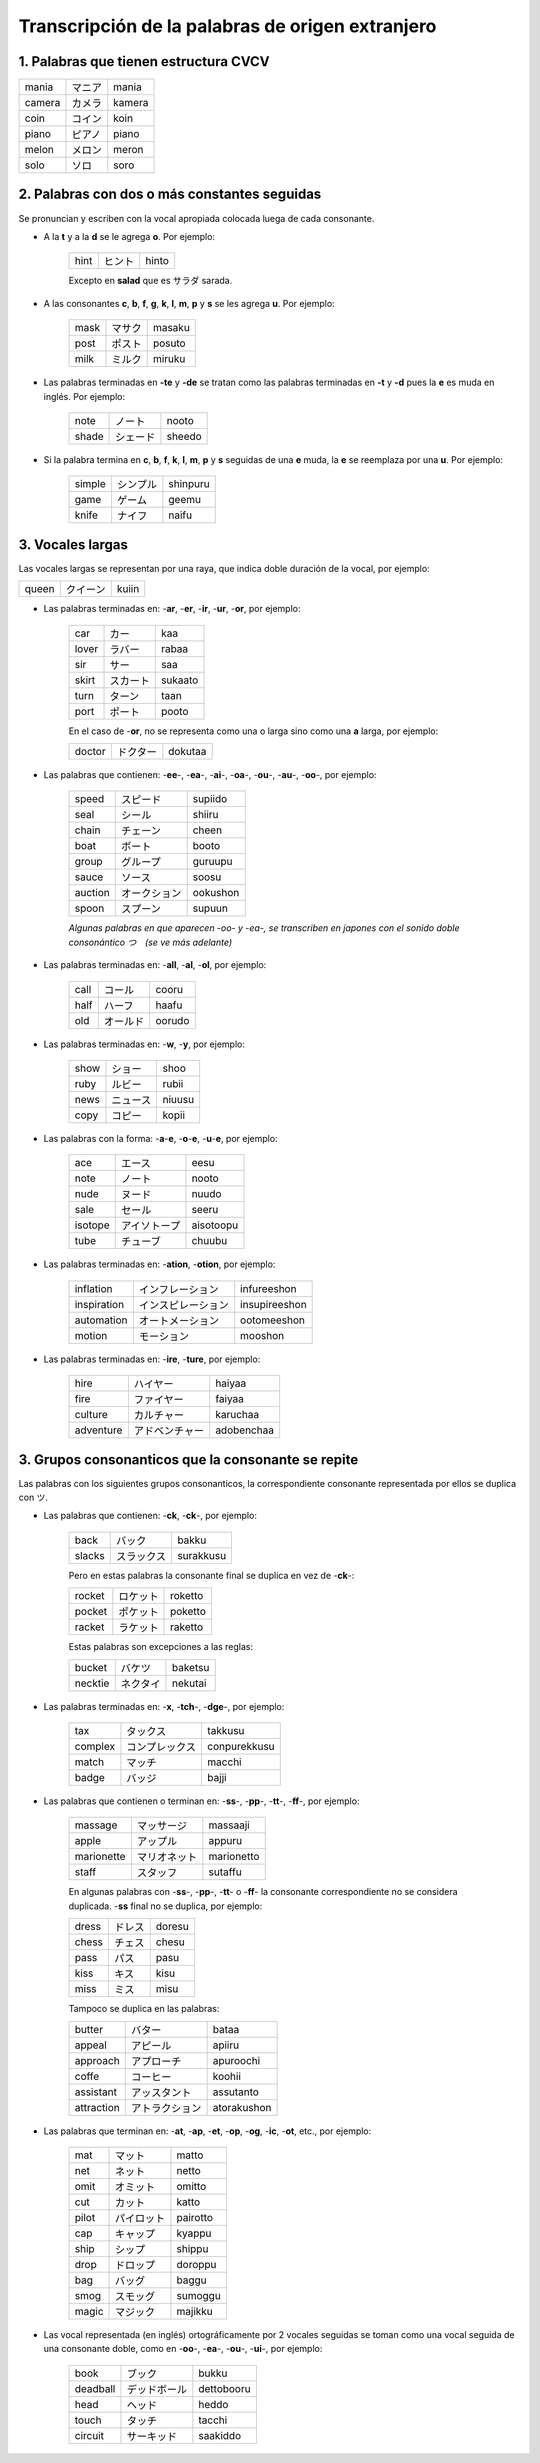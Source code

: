 .. title: Katakana y palabras extranjeras
.. slug: katakana-y-palabras-extranjeras
.. date: 2016-05-05 22:03:31 UTC-03:00
.. tags: japones, Katakana
.. category: idiomas
.. link: 
.. description: Como usar katakana para escribir palabras extranjeras en japonés
.. type: text

.. role:: raw-html(raw)
   :format: html

=================================================
Transcripción de la palabras de origen extranjero
=================================================

--------------------------------------
1. Palabras que tienen estructura CVCV
--------------------------------------

+--------+----------+--------+
| mania  | |mania|  | mania  |
+--------+----------+--------+
| camera | |camera| | kamera |
+--------+----------+--------+
| coin   | |coin|   | koin   |
+--------+----------+--------+
| piano  | |piano|  | piano  |
+--------+----------+--------+
| melon  | |melon|  | meron  |
+--------+----------+--------+
| solo   | |solo|   | soro   |
+--------+----------+--------+

---------------------------------------------
2. Palabras con dos o más constantes seguidas
---------------------------------------------

Se pronuncian y escriben con la vocal apropiada colocada luega de cada consonante.

* A la **t** y a la **d** se le agrega **o**. Por ejemplo:

	+-------+---------+-------+
	| hint  | |hint|  | hinto |
	+-------+---------+-------+

	Excepto en **salad** que es サラダ sarada.

.. |hint| replace:: ヒント

* A las consonantes **c**, **b**, **f**, **g**, **k**, **l**, **m**, **p** y **s** se les agrega **u**. Por ejemplo:

	+-------+---------+--------+
	| mask  | |mask|  | masaku |
	+-------+---------+--------+
	| post  | |post|  | posuto |
	+-------+---------+--------+
	| milk  | |milk|  | miruku |
	+-------+---------+--------+

* Las palabras terminadas en **-te** y **-de** se tratan como las palabras terminadas en **-t** y **-d** pues la **e** es muda en inglés. Por ejemplo:

	+-------+---------+--------+
	| note  | |note|  | nooto  |
	+-------+---------+--------+
	| shade | |shade| | sheedo |
	+-------+---------+--------+

* Si la palabra termina en **c**, **b**, **f**, **k**, **l**, **m**, **p** y **s** seguidas de una **e** muda, la **e** se reemplaza por una **u**. Por ejemplo:

	+--------+----------+----------+
	| simple | |simple| | shinpuru |
	+--------+----------+----------+
	| game   | |game|   | geemu    |
	+--------+----------+----------+
	| knife  | |knife|  | naifu    |
	+--------+----------+----------+

-----------------
3. Vocales largas
-----------------

Las vocales largas se representan por una raya, que indica doble duración de la vocal, por ejemplo:

+--------+----------+----------+
| queen  | |queen|  | kuiin    |
+--------+----------+----------+

* Las palabras terminadas en: -**ar**, -**er**, -**ir**, -**ur**, -**or**, por ejemplo:

	+--------+----------+----------+
	| car    | |car|    | kaa      |
	+--------+----------+----------+
	| lover  | |lover|  | rabaa    |
	+--------+----------+----------+
	| sir    | |sir|    | saa      |
	+--------+----------+----------+
	| skirt  | |skirt|  | sukaato  |
	+--------+----------+----------+
	| turn   | |turn|   | taan     |
	+--------+----------+----------+
	| port   | |port|   | pooto    |
	+--------+----------+----------+

	En el caso de -**or**, no se representa como una o larga sino como una **a** larga, por ejemplo:

	+--------+----------+----------+
	| doctor | |doctor| | dokutaa  |
	+--------+----------+----------+

* Las palabras que contienen: -**ee**-, -**ea**-, -**ai**-, -**oa**-, -**ou**-, -**au**-, -**oo**-, por ejemplo:

	+---------+-----------+----------+
	| speed   | |speed|   | supiido  |
	+---------+-----------+----------+
	| seal    | |seal|    | shiiru   |
	+---------+-----------+----------+
	| chain   | |chain|   | cheen    |
	+---------+-----------+----------+
	| boat    | |boat|    | booto    |
	+---------+-----------+----------+
	| group   | |group|   | guruupu  |
	+---------+-----------+----------+
	| sauce   | |sauce|   | soosu    |
	+---------+-----------+----------+
	| auction | |auction| | ookushon |
	+---------+-----------+----------+
	| spoon   | |spoon|   | supuun   |
	+---------+-----------+----------+
	
	
	*Algunas palabras en que aparecen -oo- y -ea-, se transcriben en japones con el sonido doble consonántico つ　(se ve más adelante)*
	
* Las palabras terminadas en: -**all**, -**al**, -**ol**, por ejemplo:

	+--------+----------+----------+
	| call   | |call|   | cooru    |
	+--------+----------+----------+
	| half   | |half|   | haafu    |
	+--------+----------+----------+
	| old    | |old|    | oorudo   |
	+--------+----------+----------+

* Las palabras terminadas en: -**w**, -**y**, por ejemplo:

	+--------+----------+----------+
	| show   | |show|   | shoo     |
	+--------+----------+----------+
	| ruby   | |ruby|   | rubii    |
	+--------+----------+----------+
	| news   | |news|   | niuusu   |
	+--------+----------+----------+
	| copy   | |copy|   | kopii    |
	+--------+----------+----------+

* Las palabras con la forma: -**a**-**e**, -**o**-**e**, -**u**-**e**, por ejemplo:

	+---------+-----------+-----------+
	| ace     | |ace|     | eesu      |
	+---------+-----------+-----------+
	| note    | |note|    | nooto     |
	+---------+-----------+-----------+
	| nude    | |nude|    | nuudo     |
	+---------+-----------+-----------+
	| sale    | |sale|    | seeru     |
	+---------+-----------+-----------+
	| isotope | |isotope| | aisotoopu |
	+---------+-----------+-----------+
	| tube    | |tube|    | chuubu    |
	+---------+-----------+-----------+

* Las palabras terminadas en: -**ation**, -**otion**, por ejemplo:

	+-------------+---------------+---------------+
	| inflation   | |inflation|   | infureeshon   |
	+-------------+---------------+---------------+
	| inspiration | |inspiration| | insupireeshon |
	+-------------+---------------+---------------+
	| automation  | |automation|  | ootomeeshon   |
	+-------------+---------------+---------------+
	| motion      | |motion|      | mooshon       |
	+-------------+---------------+---------------+

* Las palabras terminadas en: -**ire**, -**ture**, por ejemplo:

	+-----------+-------------+------------+
	| hire      | |hire|      | haiyaa     |
	+-----------+-------------+------------+
	| fire      | |fire|      | faiyaa     |
	+-----------+-------------+------------+
	| culture   | |culture|   | karuchaa   |
	+-----------+-------------+------------+
	| adventure | |adventure| | adobenchaa |
	+-----------+-------------+------------+

---------------------------------------------------
3. Grupos consonanticos que la consonante se repite
---------------------------------------------------

Las palabras con los siguientes grupos consonanticos, la correspondiente consonante representada por ellos se duplica con ツ.

* Las palabras que contienen: -**ck**, -**ck**-, por ejemplo:

	+-----------+-------------+------------+
	| back      | |back|      | bakku      |
	+-----------+-------------+------------+
	| slacks    | |slacks|    | surakkusu  |
	+-----------+-------------+------------+

	Pero en estas palabras la consonante final se duplica en vez de -**ck**-:
	
	+-----------+-------------+------------+
	| rocket    | |rocket|    | roketto    |
	+-----------+-------------+------------+
	| pocket    | |pocket|    | poketto    |
	+-----------+-------------+------------+
	| racket    | |racket|    | raketto    |
	+-----------+-------------+------------+

	Estas palabras son excepciones a las reglas:
	
	+-----------+-------------+------------+
	| bucket    | |bucket|    | baketsu    |
	+-----------+-------------+------------+
	| necktie   | |necktie|   | nekutai    |
	+-----------+-------------+------------+

* Las palabras terminadas en: -**x**, -**tch**-, -**dge**-, por ejemplo:

	+-----------+-------------+--------------+
	| tax       | |tax|       | takkusu      |
	+-----------+-------------+--------------+
	| complex   | |complex|   | conpurekkusu |
	+-----------+-------------+--------------+
	| match     | |match|     | macchi       |
	+-----------+-------------+--------------+
	| badge     | |badge|     | bajji        |
	+-----------+-------------+--------------+



* Las palabras que contienen o terminan en: -**ss**-, -**pp**-, -**tt**-, -**ff**-, por ejemplo:

	+------------+--------------+------------+
	| massage    | |massage|    | massaaji   |
	+------------+--------------+------------+
	| apple      | |apple|      | appuru     |
	+------------+--------------+------------+
	| marionette | |marionette| | marionetto |
	+------------+--------------+------------+
	| staff      | |staff|      | sutaffu    |
	+------------+--------------+------------+

	En algunas palabras con -**ss**-, -**pp**-, -**tt**- o -**ff**- la consonante correspondiente no se considera duplicada. -**ss** final no se duplica, por ejemplo:
	
	+------------+--------------+------------+
	| dress      | |dress|      | doresu     |
	+------------+--------------+------------+
	| chess      | |chess|      | chesu      |
	+------------+--------------+------------+
	| pass       | |pass|       | pasu       |
	+------------+--------------+------------+
	| kiss       | |kiss|       | kisu       |
	+------------+--------------+------------+
	| miss       | |miss|       | misu       |
	+------------+--------------+------------+

	Tampoco se duplica en las palabras:
	
	+------------+--------------+-------------+
	| butter     | |butter|     | bataa       |
	+------------+--------------+-------------+
	| appeal     | |appeal|     | apiiru      |
	+------------+--------------+-------------+
	| approach   | |approach|   | apuroochi   |
	+------------+--------------+-------------+
	| coffe      | |coffe|      | koohii      |
	+------------+--------------+-------------+
	| assistant  | |assistant|  | assutanto   |
	+------------+--------------+-------------+
	| attraction | |attraction| | atorakushon |
	+------------+--------------+-------------+

* Las palabras que terminan en: -**at**, -**ap**, -**et**, -**op**, -**og**, -**ic**, -**ot**, etc., por ejemplo:

	+------------+--------------+-------------+
	| mat        | |mat|        | matto       |
	+------------+--------------+-------------+
	| net        | |net|        | netto       |
	+------------+--------------+-------------+
	| omit       | |omit|       | omitto      |
	+------------+--------------+-------------+
	| cut        | |cut|        | katto       |
	+------------+--------------+-------------+
	| pilot      | |pilot|      | pairotto    |
	+------------+--------------+-------------+
	| cap        | |cap|        | kyappu      |
	+------------+--------------+-------------+
	| ship       | |ship|       | shippu      |
	+------------+--------------+-------------+
	| drop       | |drop|       | doroppu     |
	+------------+--------------+-------------+
	| bag        | |bag|        | baggu       |
	+------------+--------------+-------------+
	| smog       | |smog|       | sumoggu     |
	+------------+--------------+-------------+
	| magic      | |magic|      | majikku     |
	+------------+--------------+-------------+

* Las vocal representada (en inglés) ortográficamente por 2 vocales seguidas se toman como una vocal seguida de una consonante doble, como en -**oo**-, -**ea**-, -**ou**-, -**ui**-, por ejemplo:

	+------------+--------------+-------------+
	| book       | |book|       | bukku       |
	+------------+--------------+-------------+
	| deadball   | |deadball|   | dettobooru  |
	+------------+--------------+-------------+
	| head       | |head|       | heddo       |
	+------------+--------------+-------------+
	| touch      | |touch|      | tacchi      |
	+------------+--------------+-------------+
	| circuit    | |circuit|    | saakiddo    |
	+------------+--------------+-------------+

.. |mania| replace:: マニア
.. |camera| replace:: カメラ
.. |coin| replace:: コイン
.. |piano| replace:: ピアノ
.. |melon| replace:: メロン
.. |solo| replace:: ソロ
.. |mask| replace:: マサク
.. |post| replace:: ポスト
.. |milk| replace:: ミルク
.. |note| replace:: ノート
.. |shade| replace:: シェード
.. |simple| replace:: シンプル
.. |game| replace:: ゲーム
.. |knife| replace:: ナイフ
.. |queen| replace:: クイーン
.. |car| replace:: カー
.. |lover| replace:: ラバー
.. |sir| replace:: サー
.. |skirt| replace:: スカート
.. |turn| replace:: ターン
.. |port| replace:: ポート
.. |doctor| replace:: ドクター
.. |speed| replace:: スピード
.. |seal| replace:: シール
.. |chain| replace:: チェーン
.. |boat| replace:: ボート
.. |group| replace:: グループ
.. |sauce| replace:: ソース
.. |auction| replace:: オークション
.. |spoon| replace:: スプーン
.. |call| replace:: コール
.. |half| replace:: ハーフ
.. |old| replace:: オールド
.. |show| replace:: ショー
.. |ruby| replace:: ルビー
.. |news| replace:: ニュース
.. |copy| replace:: コピー
.. |ace| replace:: エース
.. |nude| replace:: ヌード
.. |sale| replace:: セール
.. |isotope| replace:: アイソトープ
.. |tube| replace:: チューブ
.. |inflation| replace:: インフレーション
.. |inspiration| replace:: インスピレーション
.. |automation| replace:: オートメーション
.. |motion| replace:: モーション
.. |hire| replace:: ハイヤー
.. |fire| replace:: ファイヤー
.. |culture| replace:: カルチャー
.. |adventure| replace:: アドベンチャー
.. |back| replace:: バック
.. |slacks| replace:: スラックス
.. |rocket| replace:: ロケット
.. |pocket| replace:: ポケット
.. |racket| replace:: ラケット
.. |bucket| replace:: バケツ
.. |necktie| replace:: ネクタイ
.. |tax| replace:: タックス
.. |complex| replace:: コンプレックス
.. |match| replace:: マッチ
.. |badge| replace:: バッジ
.. |massage| replace:: マッサージ
.. |apple| replace:: アップル
.. |marionette| replace:: マリオネット
.. |staff| replace:: スタッフ
.. |dress| replace:: ドレス
.. |chess| replace:: チェス
.. |pass| replace:: パス
.. |kiss| replace:: キス
.. |miss| replace:: ミス
.. |butter| replace:: バター
.. |appeal| replace:: アピール
.. |approach| replace:: アプローチ
.. |coffe| replace:: コーヒー
.. |assistant| replace:: アッスタント
.. |attraction| replace:: アトラクション
.. |mat| replace:: マット
.. |net| replace:: ネット
.. |omit| replace:: オミット
.. |cut| replace:: カット
.. |pilot| replace:: パイロット
.. |cap| replace:: キャップ
.. |ship| replace:: シップ
.. |drop| replace:: ドロップ
.. |bag| replace:: バッグ
.. |smog| replace:: スモッグ
.. |magic| replace:: マジック
.. |book| replace:: ブック
.. |deadball| replace:: デッドボール
.. |head| replace:: ヘッド
.. |touch| replace:: タッチ
.. |circuit| replace:: サーキッド

